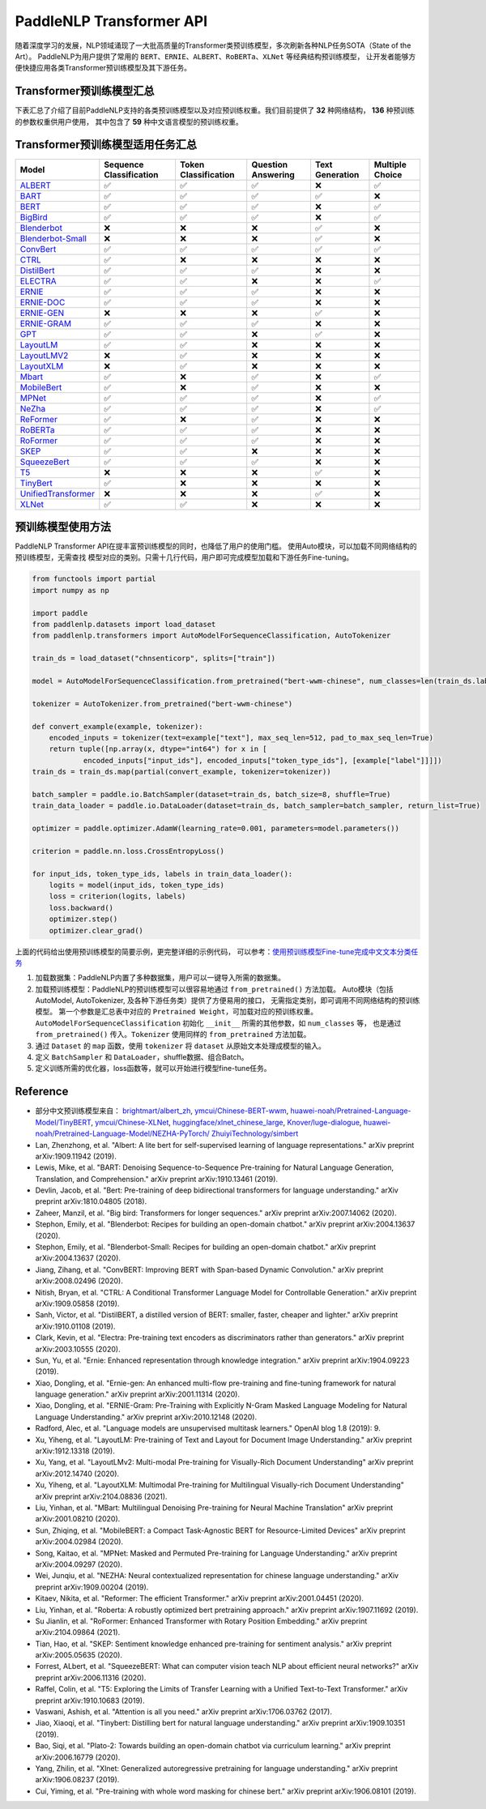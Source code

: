 PaddleNLP Transformer API
====================================

随着深度学习的发展，NLP领域涌现了一大批高质量的Transformer类预训练模型，多次刷新各种NLP任务SOTA（State of the Art）。
PaddleNLP为用户提供了常用的 ``BERT``、``ERNIE``、``ALBERT``、``RoBERTa``、``XLNet`` 等经典结构预训练模型，
让开发者能够方便快捷应用各类Transformer预训练模型及其下游任务。

------------------------------------
Transformer预训练模型汇总
------------------------------------



下表汇总了介绍了目前PaddleNLP支持的各类预训练模型以及对应预训练权重。我们目前提供了 **32** 种网络结构， **136** 种预训练的参数权重供用户使用，
其中包含了 **59** 种中文语言模型的预训练权重。

+--------------------+----------------------------------------------------------------------------------+--------------+-----------------------------------------+
| Model              | Pretrained Weight                                                                | Language     | Details of the model                    |
+====================+==================================================================================+==============+=========================================+
|ALBERT_             |``albert-base-v1``                                                                | English      | 12 repeating layers, 128 embedding,     |
|                    |                                                                                  |              | 768-hidden, 12-heads, 11M parameters.   |
|                    |                                                                                  |              | ALBERT base model                       |
|                    +----------------------------------------------------------------------------------+--------------+-----------------------------------------+
|                    |``albert-large-v1``                                                               | English      | 24 repeating layers, 128 embedding,     |
|                    |                                                                                  |              | 1024-hidden, 16-heads, 17M parameters.  |
|                    |                                                                                  |              | ALBERT large model                      |
|                    +----------------------------------------------------------------------------------+--------------+-----------------------------------------+
|                    |``albert-xlarge-v1``                                                              | English      | 24 repeating layers, 128 embedding,     |
|                    |                                                                                  |              | 2048-hidden, 16-heads, 58M parameters.  |
|                    |                                                                                  |              | ALBERT xlarge model                     |
|                    +----------------------------------------------------------------------------------+--------------+-----------------------------------------+
|                    |``albert-xxlarge-v1``                                                             | English      | 12 repeating layers, 128 embedding,     |
|                    |                                                                                  |              | 4096-hidden, 64-heads, 223M parameters. |
|                    |                                                                                  |              | ALBERT xxlarge model                    |
|                    +----------------------------------------------------------------------------------+--------------+-----------------------------------------+
|                    |``albert-base-v2``                                                                | English      | 12 repeating layers, 128 embedding,     |
|                    |                                                                                  |              | 768-hidden, 12-heads, 11M parameters.   |
|                    |                                                                                  |              | ALBERT base model (version2)            |
|                    +----------------------------------------------------------------------------------+--------------+-----------------------------------------+
|                    |``albert-large-v2``                                                               | English      | 24 repeating layers, 128 embedding,     |
|                    |                                                                                  |              | 1024-hidden, 16-heads, 17M parameters.  |
|                    |                                                                                  |              | ALBERT large model (version2)           |
|                    +----------------------------------------------------------------------------------+--------------+-----------------------------------------+
|                    |``albert-xlarge-v2``                                                              | English      | 24 repeating layers, 128 embedding,     |
|                    |                                                                                  |              | 2048-hidden, 16-heads, 58M parameters.  |
|                    |                                                                                  |              | ALBERT xlarge model (version2)          |
|                    +----------------------------------------------------------------------------------+--------------+-----------------------------------------+
|                    |``albert-xxlarge-v2``                                                             | English      | 12 repeating layers, 128 embedding,     |
|                    |                                                                                  |              | 4096-hidden, 64-heads, 223M parameters. |
|                    |                                                                                  |              | ALBERT xxlarge model (version2)         |
|                    +----------------------------------------------------------------------------------+--------------+-----------------------------------------+
|                    |``albert-chinese-tiny``                                                           | Chinese      | 4 repeating layers, 128 embedding,      |
|                    |                                                                                  |              | 312-hidden, 12-heads, 4M parameters.    |
|                    |                                                                                  |              | ALBERT tiny model (Chinese)             |
|                    +----------------------------------------------------------------------------------+--------------+-----------------------------------------+
|                    |``albert-chinese-small``                                                          | Chinese      | 6 repeating layers, 128 embedding,      |
|                    |                                                                                  |              | 384-hidden, 12-heads, _M parameters.    |
|                    |                                                                                  |              | ALBERT small model (Chinese)            |
|                    +----------------------------------------------------------------------------------+--------------+-----------------------------------------+
|                    |``albert-chinese-base``                                                           | Chinese      | 12 repeating layers, 128 embedding,     |
|                    |                                                                                  |              | 768-hidden, 12-heads, 12M parameters.   |
|                    |                                                                                  |              | ALBERT base model (Chinese)             |
|                    +----------------------------------------------------------------------------------+--------------+-----------------------------------------+
|                    |``albert-chinese-large``                                                          | Chinese      | 24 repeating layers, 128 embedding,     |
|                    |                                                                                  |              | 1024-hidden, 16-heads, 18M parameters.  |
|                    |                                                                                  |              | ALBERT large model (Chinese)            |
|                    +----------------------------------------------------------------------------------+--------------+-----------------------------------------+
|                    |``albert-chinese-xlarge``                                                         | Chinese      | 24 repeating layers, 128 embedding,     |
|                    |                                                                                  |              | 2048-hidden, 16-heads, 60M parameters.  |
|                    |                                                                                  |              | ALBERT xlarge model (Chinese)           |
|                    +----------------------------------------------------------------------------------+--------------+-----------------------------------------+
|                    |``albert-chinese-xxlarge``                                                        | Chinese      | 12 repeating layers, 128 embedding,     |
|                    |                                                                                  |              | 4096-hidden, 16-heads, 235M parameters. |
|                    |                                                                                  |              | ALBERT xxlarge model (Chinese)          |
+--------------------+----------------------------------------------------------------------------------+--------------+-----------------------------------------+
|BART_               |``bart-base``                                                                     | English      | 12-layer, 768-hidden,                   |
|                    |                                                                                  |              | 12-heads, 217M parameters.              |
|                    |                                                                                  |              | BART base model (English)               |
|                    +----------------------------------------------------------------------------------+--------------+-----------------------------------------+
|                    |``bart-large``                                                                    | English      | 24-layer, 768-hidden,                   |
|                    |                                                                                  |              | 16-heads, 509M parameters.              |
|                    |                                                                                  |              | BART large model (English).             |
+--------------------+----------------------------------------------------------------------------------+--------------+-----------------------------------------+
|BERT_               |``bert-base-uncased``                                                             | English      | 12-layer, 768-hidden,                   |
|                    |                                                                                  |              | 12-heads, 110M parameters.              |
|                    |                                                                                  |              | Trained on lower-cased English text.    |
|                    +----------------------------------------------------------------------------------+--------------+-----------------------------------------+
|                    |``bert-large-uncased``                                                            | English      | 24-layer, 1024-hidden,                  |
|                    |                                                                                  |              | 16-heads, 336M parameters.              |
|                    |                                                                                  |              | Trained on lower-cased English text.    |
|                    +----------------------------------------------------------------------------------+--------------+-----------------------------------------+
|                    |``bert-base-cased``                                                               | English      | 12-layer, 768-hidden,                   |
|                    |                                                                                  |              | 12-heads, 109M parameters.              |
|                    |                                                                                  |              | Trained on cased English text.          |
|                    +----------------------------------------------------------------------------------+--------------+-----------------------------------------+
|                    |``bert-large-cased``                                                              | English      | 24-layer, 1024-hidden,                  |
|                    |                                                                                  |              | 16-heads, 335M parameters.              |
|                    |                                                                                  |              | Trained on cased English text.          |
|                    +----------------------------------------------------------------------------------+--------------+-----------------------------------------+
|                    |``bert-base-multilingual-uncased``                                                | Multilingual | 12-layer, 768-hidden,                   |
|                    |                                                                                  |              | 12-heads, 168M parameters.              |
|                    |                                                                                  |              | Trained on lower-cased text             |
|                    |                                                                                  |              | in the top 102 languages                |
|                    |                                                                                  |              | with the largest Wikipedias.            |
|                    +----------------------------------------------------------------------------------+--------------+-----------------------------------------+
|                    |``bert-base-multilingual-cased``                                                  | Multilingual | 12-layer, 768-hidden,                   |
|                    |                                                                                  |              | 12-heads, 179M parameters.              |
|                    |                                                                                  |              | Trained on cased text                   |
|                    |                                                                                  |              | in the top 104 languages                |
|                    |                                                                                  |              | with the largest Wikipedias.            |
|                    +----------------------------------------------------------------------------------+--------------+-----------------------------------------+
|                    |``bert-base-chinese``                                                             | Chinese      | 12-layer, 768-hidden,                   |
|                    |                                                                                  |              | 12-heads, 108M parameters.              |
|                    |                                                                                  |              | Trained on cased Chinese Simplified     |
|                    |                                                                                  |              | and Traditional text.                   |
|                    +----------------------------------------------------------------------------------+--------------+-----------------------------------------+
|                    |``bert-wwm-chinese``                                                              | Chinese      | 12-layer, 768-hidden,                   |
|                    |                                                                                  |              | 12-heads, 108M parameters.              |
|                    |                                                                                  |              | Trained on cased Chinese Simplified     |
|                    |                                                                                  |              | and Traditional text using              |
|                    |                                                                                  |              | Whole-Word-Masking.                     |
|                    +----------------------------------------------------------------------------------+--------------+-----------------------------------------+
|                    |``bert-wwm-ext-chinese``                                                          | Chinese      | 12-layer, 768-hidden,                   |
|                    |                                                                                  |              | 12-heads, 108M parameters.              |
|                    |                                                                                  |              | Trained on cased Chinese Simplified     |
|                    |                                                                                  |              | and Traditional text using              |
|                    |                                                                                  |              | Whole-Word-Masking with extented data.  |
|                    +----------------------------------------------------------------------------------+--------------+-----------------------------------------+
|                    |``junnyu/ckiplab-bert-base-chinese-ner``                                          | Chinese      | 12-layer, 768-hidden,                   |
|                    |                                                                                  |              | 12-heads, 102M parameters.              |
|                    |                                                                                  |              | Finetuned on NER task.                  |
|                    +----------------------------------------------------------------------------------+--------------+-----------------------------------------+
|                    |``junnyu/ckiplab-bert-base-chinese-pos``                                          | Chinese      | 12-layer, 768-hidden,                   |
|                    |                                                                                  |              | 12-heads, 102M parameters.              |
|                    |                                                                                  |              | Finetuned on POS task.                  |
|                    +----------------------------------------------------------------------------------+--------------+-----------------------------------------+
|                    |``junnyu/ckiplab-bert-base-chinese-ws``                                           | Chinese      | 12-layer, 768-hidden,                   |
|                    |                                                                                  |              | 12-heads, 102M parameters.              |
|                    |                                                                                  |              | Finetuned on WS task.                   |
|                    +----------------------------------------------------------------------------------+--------------+-----------------------------------------+
|                    |``junnyu/nlptown-bert-base-multilingual-uncased-sentiment``                       | Multilingual | 12-layer, 768-hidden,                   |
|                    |                                                                                  |              | 12-heads, 167M parameters.              |
|                    |                                                                                  |              | Finetuned for sentiment analysis on     |
|                    |                                                                                  |              | product reviews in six languages:       |
|                    |                                                                                  |              | English, Dutch, German, French,         |
|                    |                                                                                  |              | Spanish and Italian.                    |
|                    +----------------------------------------------------------------------------------+--------------+-----------------------------------------+
|                    |``junnyu/tbs17-MathBERT``                                                         | English      | 12-layer, 768-hidden,                   |
|                    |                                                                                  |              | 12-heads, 110M parameters.              |
|                    |                                                                                  |              | Trained on pre-k to graduate math       |
|                    |                                                                                  |              | language (English) using a masked       |
|                    |                                                                                  |              | language modeling (MLM) objective.      |
|                    +----------------------------------------------------------------------------------+--------------+-----------------------------------------+
|                    |``macbert-base-chinese``                                                          | Chinese      | 12-layer, 768-hidden,                   |
|                    |                                                                                  |              | 12-heads, 102M parameters.              |
|                    |                                                                                  |              | Trained with novel MLM as correction    |
|                    |                                                                                  |              | pre-training task.                      |
|                    +----------------------------------------------------------------------------------+--------------+-----------------------------------------+
|                    |``macbert-large-chinese``                                                         | Chinese      | 24-layer, 1024-hidden,                  |
|                    |                                                                                  |              | 16-heads, 326M parameters.              |
|                    |                                                                                  |              | Trained with novel MLM as correction    |
|                    |                                                                                  |              | pre-training task.                      |
|                    +----------------------------------------------------------------------------------+--------------+-----------------------------------------+
|                    |``simbert-base-chinese``                                                          | Chinese      | 12-layer, 768-hidden,                   |
|                    |                                                                                  |              | 12-heads, 108M parameters.              |
|                    |                                                                                  |              | Trained on 22 million pairs of similar  |
|                    |                                                                                  |              | sentences crawed from Baidu Know.       |
|                    +----------------------------------------------------------------------------------+--------------+-----------------------------------------+
|                    |``Langboat/mengzi-bert-base``                                                     | Chinese      | 12-layer, 768-hidden,                   |
|                    |                                                                                  |              | 12-heads, 102M parameters.              |
|                    |                                                                                  |              | Trained on 300G Chinese Corpus Datasets.|
|                    +----------------------------------------------------------------------------------+--------------+-----------------------------------------+
|                    |``Langboat/mengzi-bert-base-fin``                                                 | Chinese      | 12-layer, 768-hidden,                   |
|                    |                                                                                  |              | 12-heads, 102M parameters.              |
|                    |                                                                                  |              | Trained on 20G Finacial Corpus,         |
|                    |                                                                                  |              | based on ``Langboat/mengzi-bert-base``. |
+--------------------+----------------------------------------------------------------------------------+--------------+-----------------------------------------+
|BERT-Japanese_      |``iverxin/bert-base-japanese``                                                    | Japanese     | 12-layer, 768-hidden,                   |
|                    |                                                                                  |              | 12-heads, 110M parameters.              |
|                    |                                                                                  |              | Trained on Japanese text.               |
|                    +----------------------------------------------------------------------------------+--------------+-----------------------------------------+
|                    |``iverxin/bert-base-japanese-whole-word-masking``                                 | Japanese     | 12-layer, 768-hidden,                   |
|                    |                                                                                  |              | 12-heads, 109M parameters.              |
|                    |                                                                                  |              | Trained on Japanese text using          |
|                    |                                                                                  |              | Whole-Word-Masking.                     |
|                    +----------------------------------------------------------------------------------+--------------+-----------------------------------------+
|                    |``iverxin/bert-base-japanese-char``                                               | Japanese     | 12-layer, 768-hidden,                   |
|                    |                                                                                  |              | 12-heads, 89M parameters.               |
|                    |                                                                                  |              | Trained on Japanese char text.          |
|                    +----------------------------------------------------------------------------------+--------------+-----------------------------------------+
|                    |``iverxin/bert-base-japanese-char-whole-word-masking``                            | Japanese     | 12-layer, 768-hidden,                   |
|                    |                                                                                  |              | 12-heads, 89M parameters.               |
|                    |                                                                                  |              | Trained on Japanese char text using     |
|                    |                                                                                  |              | Whole-Word-Masking.                     |
+--------------------+----------------------------------------------------------------------------------+--------------+-----------------------------------------+
|BigBird_            |``bigbird-base-uncased``                                                          | English      | 12-layer, 768-hidden,                   |
|                    |                                                                                  |              | 12-heads, 127M parameters.              |
|                    |                                                                                  |              | Trained on lower-cased English text.    |
+--------------------+----------------------------------------------------------------------------------+--------------+-----------------------------------------+
|Blenderbot_         |``blenderbot-3B``                                                                 | English      | 26-layer,                               |
|                    |                                                                                  |              | 32-heads, 3B parameters.                |
|                    |                                                                                  |              | The Blenderbot base model.              |
|                    +----------------------------------------------------------------------------------+--------------+-----------------------------------------+
|                    |``blenderbot-400M-distill``                                                       | English      | 14-layer, 384-hidden,                   |
|                    |                                                                                  |              | 32-heads, 400M parameters.              |
|                    |                                                                                  |              | The Blenderbot distil model.            |
|                    +----------------------------------------------------------------------------------+--------------+-----------------------------------------+
|                    |``blenderbot-1B-distill``                                                         | English      | 14-layer,                               |
|                    |                                                                                  |              | 32-heads, 1478M parameters.             |
|                    |                                                                                  |              | The Blenderbot Distil 1B model.         |
+--------------------+----------------------------------------------------------------------------------+--------------+-----------------------------------------+
|Blenderbot-Small_   |``blenderbot_small-90M``                                                          | English      | 16-layer,                               |
|                    |                                                                                  |              | 16-heads, 90M parameters.               |
|                    |                                                                                  |              | The Blenderbot small model.             |
+--------------------+----------------------------------------------------------------------------------+--------------+-----------------------------------------+
|ConvBert_           |``convbert-base``                                                                 | English      | 12-layer, 768-hidden,                   |
|                    |                                                                                  |              | 12-heads, 106M parameters.              |
|                    |                                                                                  |              | The ConvBERT base model.                |
|                    +----------------------------------------------------------------------------------+--------------+-----------------------------------------+
|                    |``convbert-medium-small``                                                         | English      | 12-layer, 384-hidden,                   |
|                    |                                                                                  |              | 8-heads, 17M parameters.                |
|                    |                                                                                  |              | The ConvBERT medium small model.        |
|                    +----------------------------------------------------------------------------------+--------------+-----------------------------------------+
|                    |``convbert-small``                                                                | English      | 12-layer, 128-hidden,                   |
|                    |                                                                                  |              | 4-heads, 13M parameters.                |
|                    |                                                                                  |              | The ConvBERT small model.               |
+--------------------+----------------------------------------------------------------------------------+--------------+-----------------------------------------+
|CTRL_               |``ctrl``                                                                          | English      | 48-layer, 1280-hidden,                  |
|                    |                                                                                  |              | 16-heads, 1701M parameters.             |
|                    |                                                                                  |              | The CTRL base model.                    |
|                    +----------------------------------------------------------------------------------+--------------+-----------------------------------------+
|                    |``sshleifer-tiny-ctrl``                                                           | English      | 2-layer, 16-hidden,                     |
|                    |                                                                                  |              | 2-heads, 5M parameters.                 |
|                    |                                                                                  |              | The Tiny CTRL model.                    |
+--------------------+----------------------------------------------------------------------------------+--------------+-----------------------------------------+
|DistilBert_         |``distilbert-base-uncased``                                                       | English      | 6-layer, 768-hidden,                    |
|                    |                                                                                  |              | 12-heads, 66M parameters.               |
|                    |                                                                                  |              | The DistilBERT model distilled from     |
|                    |                                                                                  |              | the BERT model ``bert-base-uncased``    |
|                    +----------------------------------------------------------------------------------+--------------+-----------------------------------------+
|                    |``distilbert-base-cased``                                                         | English      | 6-layer, 768-hidden,                    |
|                    |                                                                                  |              | 12-heads, 66M parameters.               |
|                    |                                                                                  |              | The DistilBERT model distilled from     |
|                    |                                                                                  |              | the BERT model ``bert-base-cased``      |
|                    +----------------------------------------------------------------------------------+--------------+-----------------------------------------+
|                    |``distilbert-base-multilingual-cased``                                            | English      | 6-layer, 768-hidden,                    |
|                    |                                                                                  |              | 12-heads, 200M parameters.              |
|                    |                                                                                  |              | The DistilBERT model distilled from     |
|                    |                                                                                  |              | the BERT model                          |
|                    |                                                                                  |              | ``bert-base-multilingual-cased``        |
|                    +----------------------------------------------------------------------------------+--------------+-----------------------------------------+
|                    |``sshleifer-tiny-distilbert-base-uncase-finetuned-sst-2-english``                 | English      | 2-layer, 2-hidden,                      |
|                    |                                                                                  |              | 2-heads, 50K parameters.                |
|                    |                                                                                  |              | The DistilBERT model                    |
+--------------------+----------------------------------------------------------------------------------+--------------+-----------------------------------------+
|ELECTRA_            |``electra-small``                                                                 | English      | 12-layer, 768-hidden,                   |
|                    |                                                                                  |              | 4-heads, 14M parameters.                |
|                    |                                                                                  |              | Trained on lower-cased English text.    |
|                    +----------------------------------------------------------------------------------+--------------+-----------------------------------------+
|                    |``electra-base``                                                                  | English      | 12-layer, 768-hidden,                   |
|                    |                                                                                  |              | 12-heads, 109M parameters.              |
|                    |                                                                                  |              | Trained on lower-cased English text.    |
|                    +----------------------------------------------------------------------------------+--------------+-----------------------------------------+
|                    |``electra-large``                                                                 | English      | 24-layer, 1024-hidden,                  |
|                    |                                                                                  |              | 16-heads, 334M parameters.              |
|                    |                                                                                  |              | Trained on lower-cased English text.    |
|                    +----------------------------------------------------------------------------------+--------------+-----------------------------------------+
|                    |``chinese-electra-small``                                                         | Chinese      | 12-layer, 768-hidden,                   |
|                    |                                                                                  |              | 4-heads, 12M parameters.                |
|                    |                                                                                  |              | Trained on Chinese text.                |
|                    +----------------------------------------------------------------------------------+--------------+-----------------------------------------+
|                    |``chinese-electra-base``                                                          | Chinese      | 12-layer, 768-hidden,                   |
|                    |                                                                                  |              | 12-heads, 102M parameters.              |
|                    |                                                                                  |              | Trained on Chinese text.                |
|                    +----------------------------------------------------------------------------------+--------------+-----------------------------------------+
|                    |``junnyu/hfl-chinese-electra-180g-base-discriminator``                            | Chinese      | Discriminator, 12-layer, 768-hidden,    |
|                    |                                                                                  |              | 12-heads, 102M parameters.              |
|                    |                                                                                  |              | Trained on 180g Chinese text.           |
|                    +----------------------------------------------------------------------------------+--------------+-----------------------------------------+
|                    |``junnyu/hfl-chinese-electra-180g-small-ex-discriminator``                        | Chinese      | Discriminator, 24-layer, 256-hidden,    |
|                    |                                                                                  |              | 4-heads, 24M parameters.                |
|                    |                                                                                  |              | Trained on 180g Chinese text.           |
|                    +----------------------------------------------------------------------------------+--------------+-----------------------------------------+
|                    |``junnyu/hfl-chinese-legal-electra-small-generator``                              | Chinese      | Generator, 12-layer, 64-hidden,         |
|                    |                                                                                  |              | 1-heads, 3M parameters.                 |
|                    |                                                                                  |              | Trained on Chinese legal corpus.        |
+--------------------+----------------------------------------------------------------------------------+--------------+-----------------------------------------+
|ERNIE_              |``ernie-1.0``                                                                     | Chinese      | 12-layer, 768-hidden,                   |
|                    |                                                                                  |              | 12-heads, 108M parameters.              |
|                    |                                                                                  |              | Trained on Chinese text.                |
|                    +----------------------------------------------------------------------------------+--------------+-----------------------------------------+
|                    |``ernie-tiny``                                                                    | Chinese      | 3-layer, 1024-hidden,                   |
|                    |                                                                                  |              | 16-heads, _M parameters.                |
|                    |                                                                                  |              | Trained on Chinese text.                |
|                    +----------------------------------------------------------------------------------+--------------+-----------------------------------------+
|                    |``ernie-2.0-en``                                                                  | English      | 12-layer, 768-hidden,                   |
|                    |                                                                                  |              | 12-heads, 103M parameters.              |
|                    |                                                                                  |              | Trained on lower-cased English text.    |
|                    +----------------------------------------------------------------------------------+--------------+-----------------------------------------+
|                    |``ernie-2.0-en-finetuned-squad``                                                  | English      | 12-layer, 768-hidden,                   |
|                    |                                                                                  |              | 12-heads, 110M parameters.              |
|                    |                                                                                  |              | Trained on finetuned squad text.        |
|                    +----------------------------------------------------------------------------------+--------------+-----------------------------------------+
|                    |``ernie-2.0-large-en``                                                            | English      | 24-layer, 1024-hidden,                  |
|                    |                                                                                  |              | 16-heads, 336M parameters.              |
|                    |                                                                                  |              | Trained on lower-cased English text.    |
+--------------------+----------------------------------------------------------------------------------+--------------+-----------------------------------------+
|ERNIE-DOC_          |``ernie-doc-base-zh``                                                             | Chinese      | 12-layer, 768-hidden,                   |
|                    |                                                                                  |              | 12-heads, 108M parameters.              |
|                    |                                                                                  |              | Trained on Chinese text.                |
|                    +----------------------------------------------------------------------------------+--------------+-----------------------------------------+
|                    |``ernie-doc-base-en``                                                             | English      | 12-layer, 768-hidden,                   |
|                    |                                                                                  |              | 12-heads, 103M parameters.              |
|                    |                                                                                  |              | Trained on lower-cased English text.    |
+--------------------+----------------------------------------------------------------------------------+--------------+-----------------------------------------+
|ERNIE-GEN_          |``ernie-gen-base-en``                                                             | English      | 12-layer, 768-hidden,                   |
|                    |                                                                                  |              | 12-heads, 108M parameters.              |
|                    |                                                                                  |              | Trained on lower-cased English text.    |
|                    +----------------------------------------------------------------------------------+--------------+-----------------------------------------+
|                    |``ernie-gen-large-en``                                                            | English      | 24-layer, 1024-hidden,                  |
|                    |                                                                                  |              | 16-heads, 336M parameters.              |
|                    |                                                                                  |              | Trained on lower-cased English text.    |
|                    +----------------------------------------------------------------------------------+--------------+-----------------------------------------+
|                    |``ernie-gen-large-en-430g``                                                       | English      | 24-layer, 1024-hidden,                  |
|                    |                                                                                  |              | 16-heads, 336M parameters.              |
|                    |                                                                                  |              | Trained on lower-cased English text.    |
|                    |                                                                                  |              | with extended data (430 GB).            |
+--------------------+----------------------------------------------------------------------------------+--------------+-----------------------------------------+
|ERNIE-GRAM_         |``ernie-gram-zh``                                                                 | Chinese      | 12-layer, 768-hidden,                   |
|                    |                                                                                  |              | 12-heads, 108M parameters.              |
|                    |                                                                                  |              | Trained on Chinese text.                |
+--------------------+----------------------------------------------------------------------------------+--------------+-----------------------------------------+
|GPT_                |``gpt-cpm-large-cn``                                                              | Chinese      | 32-layer, 2560-hidden,                  |
|                    |                                                                                  |              | 32-heads, 2.6B parameters.              |
|                    |                                                                                  |              | Trained on Chinese text.                |
|                    +----------------------------------------------------------------------------------+--------------+-----------------------------------------+
|                    |``gpt-cpm-small-cn-distill``                                                      | Chinese      | 12-layer, 768-hidden,                   |
|                    |                                                                                  |              | 12-heads, 109M parameters.              |
|                    |                                                                                  |              | The model distilled from                |
|                    |                                                                                  |              | the GPT model ``gpt-cpm-large-cn``      |
|                    +----------------------------------------------------------------------------------+--------------+-----------------------------------------+
|                    |``gpt2-en``                                                                       | English      | 12-layer, 768-hidden,                   |
|                    |                                                                                  |              | 12-heads, 117M parameters.              |
|                    |                                                                                  |              | Trained on English text.                |
|                    +----------------------------------------------------------------------------------+--------------+-----------------------------------------+
|                    |``gpt2-medium-en``                                                                | English      | 24-layer, 1024-hidden,                  |
|                    |                                                                                  |              | 16-heads, 345M parameters.              |
|                    |                                                                                  |              | Trained on English text.                |
|                    +----------------------------------------------------------------------------------+--------------+-----------------------------------------+
|                    |``gpt2-large-en``                                                                 | English      | 36-layer, 1280-hidden,                  |
|                    |                                                                                  |              | 20-heads, 774M parameters.              |
|                    |                                                                                  |              | Trained on English text.                |
|                    +----------------------------------------------------------------------------------+--------------+-----------------------------------------+
|                    |``gpt2-xl-en``                                                                    | English      | 48-layer, 1600-hidden,                  |
|                    |                                                                                  |              | 25-heads, 1558M parameters.             |
|                    |                                                                                  |              | Trained on English text.                |
|                    +----------------------------------------------------------------------------------+--------------+-----------------------------------------+
|                    |``junnyu/distilgpt2``                                                             | English      | 6-layer, 768-hidden,                    |
|                    |                                                                                  |              | 12-heads, 81M parameters.               |
|                    |                                                                                  |              | Trained on English text.                |
|                    +----------------------------------------------------------------------------------+--------------+-----------------------------------------+
|                    |``junnyu/microsoft-DialoGPT-small``                                               | English      | 12-layer, 768-hidden,                   |
|                    |                                                                                  |              | 12-heads, 124M parameters.              |
|                    |                                                                                  |              | Trained on English text.                |
|                    +----------------------------------------------------------------------------------+--------------+-----------------------------------------+
|                    |``junnyu/microsoft-DialoGPT-medium``                                              | English      | 24-layer, 1024-hidden,                  |
|                    |                                                                                  |              | 16-heads, 354M parameters.              |
|                    |                                                                                  |              | Trained on English text.                |
|                    +----------------------------------------------------------------------------------+--------------+-----------------------------------------+
|                    |``junnyu/microsoft-DialoGPT-large``                                               | English      | 36-layer, 1280-hidden,                  |
|                    |                                                                                  |              | 20-heads, 774M parameters.              |
|                    |                                                                                  |              | Trained on English text.                |
|                    +----------------------------------------------------------------------------------+--------------+-----------------------------------------+
|                    |``junnyu/uer-gpt2-chinese-poem``                                                  | Chinese      | 12-layer, 768-hidden,                   |
|                    |                                                                                  |              | 12-heads, 103M parameters.              |
|                    |                                                                                  |              | Trained on Chinese poetry corpus.       |
+--------------------+----------------------------------------------------------------------------------+--------------+-----------------------------------------+
|LayoutLM_           |``layoutlm-base-uncased``                                                         | English      | 12-layer, 768-hidden,                   |
|                    |                                                                                  |              | 12-heads, 339M parameters.              |
|                    |                                                                                  |              | LayoutLm base uncased model.            |
|                    +----------------------------------------------------------------------------------+--------------+-----------------------------------------+
|                    |``layoutlm-large-uncased``                                                        | English      | 24-layer, 1024-hidden,                  |
|                    |                                                                                  |              | 16-heads, 51M parameters.               |
|                    |                                                                                  |              | LayoutLm large Uncased model.           |
+--------------------+----------------------------------------------------------------------------------+--------------+-----------------------------------------+
|LayoutLMV2_         |``layoutlmv2-base-uncased``                                                       | English      | 12-layer, 768-hidden,                   |
|                    |                                                                                  |              | 12-heads, 200M parameters.              |
|                    |                                                                                  |              | LayoutLmv2 base uncased model.          |
|                    +----------------------------------------------------------------------------------+--------------+-----------------------------------------+
|                    |``layoutlmv2-large-uncased``                                                      | English      | 24-layer, 1024-hidden,                  |
|                    |                                                                                  |              | 16-heads, _M parameters.                |
|                    |                                                                                  |              | LayoutLmv2 large uncased model.         |
+--------------------+----------------------------------------------------------------------------------+--------------+-----------------------------------------+
|LayoutXLM_          |``layoutxlm-base-uncased``                                                        | English      | 12-layer, 768-hidden,                   |
|                    |                                                                                  |              | 12-heads, 369M parameters.              |
|                    |                                                                                  |              | Layoutxlm base uncased model.           |
+--------------------+----------------------------------------------------------------------------------+--------------+-----------------------------------------+
|MBart_              |``mbart-large-cc25``                                                              | English      | 12-layer, 1024-hidden,                  |
|                    |                                                                                  |              | 12-heads, 1123M parameters.             |
|                    |                                                                                  |              | The ``mbart-large-cc25`` model.         |
|                    +----------------------------------------------------------------------------------+--------------+-----------------------------------------+
|                    |``mbart-large-en-ro``                                                             | English      | 12-layer, 768-hidden,                   |
|                    |                                                                                  |              | 16-heads, 1123M parameters.             |
|                    |                                                                                  |              | The ``mbart-large rn-ro`` model .       |
|                    +----------------------------------------------------------------------------------+--------------+-----------------------------------------+
|                    |``mbart-large-50-one-to-many-mmt``                                                | English      | 12-layer, 1024-hidden,                  |
|                    |                                                                                  |              | 16-heads, 1123M parameters.             |
|                    |                                                                                  |              | ``mbart-large-50-one-to-many-mmt``      |
|                    |                                                                                  |              | model.                                  |
|                    +----------------------------------------------------------------------------------+--------------+-----------------------------------------+
|                    |``mbart-large-50-many-to-one-mmt``                                                | English      | 12-layer, 1024-hidden,                  |
|                    |                                                                                  |              | 16-heads, 1123M parameters.             |
|                    |                                                                                  |              | ``mbart-large-50-many-to-one-mmt``      |
|                    |                                                                                  |              | model.                                  |
|                    +----------------------------------------------------------------------------------+--------------+-----------------------------------------+
|                    |``mbart-large-50-many-to-many-mmt``                                               | English      | 12-layer, 1024-hidden,                  |
|                    |                                                                                  |              | 16-heads, 1123M parameters.             |
|                    |                                                                                  |              | ``mbart-large-50-many-to-many-mmt``     |
|                    |                                                                                  |              | model.                                  |
+--------------------+----------------------------------------------------------------------------------+--------------+-----------------------------------------+
|Mobilebert_         |``mobilebert-uncased``                                                            | English      | 24-layer, 512-hidden,                   |
|                    |                                                                                  |              | 4-heads, 24M parameters.                |
|                    |                                                                                  |              | Mobilebert uncased Model.               |
+--------------------+----------------------------------------------------------------------------------+--------------+-----------------------------------------+
|MPNet_              |``mpnet-base``                                                                    | English      | 12-layer, 768-hidden,                   |
|                    |                                                                                  |              | 12-heads, 109M parameters.              |
|                    |                                                                                  |              | MPNet Base Model.                       |
+--------------------+----------------------------------------------------------------------------------+--------------+-----------------------------------------+
|NeZha_              |``nezha-base-chinese``                                                            | Chinese      | 12-layer, 768-hidden,                   |
|                    |                                                                                  |              | 12-heads, 108M parameters.              |
|                    |                                                                                  |              | Trained on Chinese text.                |
|                    +----------------------------------------------------------------------------------+--------------+-----------------------------------------+
|                    |``nezha-large-chinese``                                                           | Chinese      | 24-layer, 1024-hidden,                  |
|                    |                                                                                  |              | 16-heads, 336M parameters.              |
|                    |                                                                                  |              | Trained on Chinese text.                |
|                    +----------------------------------------------------------------------------------+--------------+-----------------------------------------+
|                    |``nezha-base-wwm-chinese``                                                        | Chinese      | 12-layer, 768-hidden,                   |
|                    |                                                                                  |              | 16-heads, 108M parameters.              |
|                    |                                                                                  |              | Trained on Chinese text.                |
|                    +----------------------------------------------------------------------------------+--------------+-----------------------------------------+
|                    |``nezha-large-wwm-chinese``                                                       | Chinese      | 24-layer, 1024-hidden,                  |
|                    |                                                                                  |              | 16-heads, 336M parameters.              |
|                    |                                                                                  |              | Trained on Chinese text.                |
+--------------------+----------------------------------------------------------------------------------+--------------+-----------------------------------------+
|Reformer_           |``reformer-enwik8``                                                               | English      | 12-layer, 1024-hidden,                  |
|                    |                                                                                  |              | 8-heads, 148M parameters.               |
|                    +----------------------------------------------------------------------------------+--------------+-----------------------------------------+
|                    |``reformer-crime-and-punishment``                                                 | English      | 6-layer, 256-hidden,                    |
|                    |                                                                                  |              | 2-heads, 3M parameters.                 |
+--------------------+----------------------------------------------------------------------------------+--------------+-----------------------------------------+
|RoBERTa_            |``roberta-wwm-ext``                                                               | Chinese      | 12-layer, 768-hidden,                   |
|                    |                                                                                  |              | 12-heads, 102M parameters.              |
|                    |                                                                                  |              | Trained on English Text using           |
|                    |                                                                                  |              | Whole-Word-Masking with extended data.  |
|                    +----------------------------------------------------------------------------------+--------------+-----------------------------------------+
|                    |``roberta-wwm-ext-large``                                                         | Chinese      | 24-layer, 1024-hidden,                  |
|                    |                                                                                  |              | 16-heads, 325M parameters.              |
|                    |                                                                                  |              | Trained on English Text using           |
|                    |                                                                                  |              | Whole-Word-Masking with extended data.  |
|                    +----------------------------------------------------------------------------------+--------------+-----------------------------------------+
|                    |``rbt3``                                                                          | Chinese      | 3-layer, 768-hidden,                    |
|                    |                                                                                  |              | 12-heads, 38M parameters.               |
|                    +----------------------------------------------------------------------------------+--------------+-----------------------------------------+
|                    |``rbtl3``                                                                         | Chinese      | 3-layer, 1024-hidden,                   |
|                    |                                                                                  |              | 16-heads, 61M parameters.               |
|                    +----------------------------------------------------------------------------------+--------------+-----------------------------------------+
|                    |``nosaydomore/deepset-roberta-base-squad2``                                                           | English      | 12-layer, 768-hidden,                   |
|                    |                                                                                  |              | 12-heads, 124M parameters.              |
|                    |                                                                                  |              | Trained on English text.                |
|                    +----------------------------------------------------------------------------------+--------------+-----------------------------------------+
|                    |``nosaydomore/roberta-en-base``                                                               | English      | 12-layer, 768-hidden,                   |
|                    |                                                                                  |              | 12-heads, 163M parameters.              |
|                    |                                                                                  |              | Trained on English text.                |
|                    +----------------------------------------------------------------------------------+--------------+-----------------------------------------+
|                    |``nosaydomore/roberta-en-large``                                                              | English      | 24-layer, 1024-hidden,                  |
|                    |                                                                                  |              | 16-heads, 408M parameters.              |
|                    |                                                                                  |              | Trained on English text.                |
|                    +----------------------------------------------------------------------------------+--------------+-----------------------------------------+
|                    |``nosaydomore/sshleifei-tiny-distilroberta-base``                                                       | English      | 2-layer, 2-hidden,                      |
|                    |                                                                                  |              | 2-heads, 0.25M parameters.              |
|                    |                                                                                  |              | Trained on English text.                |
|                    +----------------------------------------------------------------------------------+--------------+-----------------------------------------+
|                    |``nosaydomore/uer-roberta-base-chn-extractive-qa``                                                | Chinese      | 12-layer, 768-hidden,                   |
|                    |                                                                                  |              | 12-heads, 101M parameters.              |
|                    |                                                                                  |              | Trained on Chinese text.                |
|                    +----------------------------------------------------------------------------------+--------------+-----------------------------------------+
|                    |``nosaydomore/uer-roberta-base-ft-chinanews-chn``                                                 | Chinese      | 12-layer, 768-hidden,                   |
|                    |                                                                                  |              | 12-heads, 102M parameters.              |
|                    |                                                                                  |              | Trained on Chinese text.                |
|                    +----------------------------------------------------------------------------------+--------------+-----------------------------------------+
|                    |``nosaydomore/uer-roberta-base-ft-cluener2020-chn``                                               | Chinese      | 12-layer, 768-hidden,                   |
|                    |                                                                                  |              | 12-heads, 101M parameters.              |
|                    |                                                                                  |              | Trained on Chinese text.                |
+--------------------+----------------------------------------------------------------------------------+--------------+-----------------------------------------+
|RoFormer_           |``roformer-chinese-small``                                                        | Chinese      | 6-layer, 384-hidden,                    |
|                    |                                                                                  |              | 6-heads, 30M parameters.                |
|                    |                                                                                  |              | Roformer Small Chinese model.           |
|                    +----------------------------------------------------------------------------------+--------------+-----------------------------------------+
|                    |``roformer-chinese-base``                	                                        | Chinese      | 12-layer, 768-hidden,                   |
|                    |                                                                                  |              | 12-heads, 124M parameters.              |
|                    |                                                                                  |              | Roformer Base Chinese model.            |
|                    +----------------------------------------------------------------------------------+--------------+-----------------------------------------+
|                    |``roformer-chinese-char-small``                                                   | Chinese      | 6-layer, 384-hidden,                    |
|                    |                                                                                  |              | 6-heads, 15M parameters.                |
|                    |                                                                                  |              | Roformer Chinese Char Small model.      |
|                    +----------------------------------------------------------------------------------+--------------+-----------------------------------------+
|                    |``roformer-chinese-char-base``                                                    | Chinese      | 12-layer, 768-hidden,                   |
|                    |                                                                                  |              | 12-heads, 95M parameters.               |
|                    |                                                                                  |              | Roformer Chinese Char Base model.       |
|                    +----------------------------------------------------------------------------------+--------------+-----------------------------------------+
|                    |``roformer-chinese-sim-char-ft-small``                                            | Chinese      | 6-layer, 384-hidden,                    |
|                    |                                                                                  |              | 6-heads, 15M parameters.                |
|                    |                                                                                  |              | Roformer Chinese Char Ft Small model.   |
|                    +----------------------------------------------------------------------------------+--------------+-----------------------------------------+
|                    |``roformer-chinese-sim-char-ft-base``                                             | Chinese      | 12-layer, 768-hidden,                   |
|                    |                                                                                  |              | 12-heads, 95M parameters.               |
|                    |                                                                                  |              | Roformer Chinese Char Ft Base model.    |
|                    +----------------------------------------------------------------------------------+--------------+-----------------------------------------+
|                    |``roformer-chinese-sim-char-small``                                               | Chinese      | 6-layer, 384-hidden,                    |
|                    |                                                                                  |              | 6-heads, 15M parameters.                |
|                    |                                                                                  |              | Roformer Chinese Sim Char Small model.  |
|                    +----------------------------------------------------------------------------------+--------------+-----------------------------------------+
|                    |``roformer-chinese-sim-char-base``                                                | Chinese      | 12-layer, 768-hidden,                   |
|                    |                                                                                  |              | 12-heads, 95M parameters.               |
|                    |                                                                                  |              | Roformer Chinese Sim Char Base model.   |
|                    +----------------------------------------------------------------------------------+--------------+-----------------------------------------+
|                    |``roformer-english-small-discriminator``                                          | English      | 12-layer, 256-hidden,                   |
|                    |                                                                                  |              | 4-heads, 13M parameters.                |
|                    |                                                                                  |              | Roformer English Small Discriminator.   |
|                    +----------------------------------------------------------------------------------+--------------+-----------------------------------------+
|                    |``roformer-english-small-generator``                                              | English      | 12-layer, 64-hidden,                    |
|                    |                                                                                  |              | 1-heads, 5M parameters.                 |
|                    |                                                                                  |              | Roformer English Small Generator.       |
+--------------------+----------------------------------------------------------------------------------+--------------+-----------------------------------------+
|SKEP_               |``skep_ernie_1.0_large_ch``                                                       | Chinese      | 24-layer, 1024-hidden,                  |
|                    |                                                                                  |              | 16-heads, 336M parameters.              |
|                    |                                                                                  |              | Trained using the Erine model           |
|                    |                                                                                  |              | ``ernie_1.0``                           |
|                    +----------------------------------------------------------------------------------+--------------+-----------------------------------------+
|                    |``skep_ernie_2.0_large_en``                                                       | English      | 24-layer, 1024-hidden,                  |
|                    |                                                                                  |              | 16-heads, 336M parameters.              |
|                    |                                                                                  |              | Trained using the Erine model           |
|                    |                                                                                  |              | ``ernie_2.0_large_en``                  |
|                    +----------------------------------------------------------------------------------+--------------+-----------------------------------------+
|                    |``skep_roberta_large_en``                                                         | English      | 24-layer, 1024-hidden,                  |
|                    |                                                                                  |              | 16-heads, 355M parameters.              |
|                    |                                                                                  |              | Trained using the RoBERTa model         |
|                    |                                                                                  |              | ``roberta_large_en``                    |
+--------------------+----------------------------------------------------------------------------------+--------------+-----------------------------------------+
|SqueezeBert_        |``squeezebert-uncased``                                                           | English      | 12-layer, 768-hidden,                   |
|                    |                                                                                  |              | 12-heads, 51M parameters.               |
|                    |                                                                                  |              | SqueezeBert Uncased model.              |
|                    +----------------------------------------------------------------------------------+--------------+-----------------------------------------+
|                    |``squeezebert-mnli``                                                              | English      | 12-layer, 768-hidden,                   |
|                    |                                                                                  |              | 12-heads, 51M parameters.               |
|                    |                                                                                  |              | SqueezeBert Mnli model.                 |
|                    +----------------------------------------------------------------------------------+--------------+-----------------------------------------+
|                    |``squeezebert-mnli-headless``                                                     | English      | 12-layer, 768-hidden,                   |
|                    |                                                                                  |              | 12-heads, 51M parameters.               |
|                    |                                                                                  |              | SqueezeBert Mnli Headless model.        |
+--------------------+----------------------------------------------------------------------------------+--------------+-----------------------------------------+
|T5_                 |``t5-small``                                                                      | English      | 6-layer, 512-hidden,                    |
|                    |                                                                                  |              | 8-heads, 93M parameters.                |
|                    |                                                                                  |              | T5 small model.                         |
|                    +----------------------------------------------------------------------------------+--------------+-----------------------------------------+
|                    |``t5-base``                                                                       | English      | 12-layer, 768-hidden,                   |
|                    |                                                                                  |              | 12-heads, 272M parameters.              |
|                    |                                                                                  |              | T5 base model.                          |
|                    +----------------------------------------------------------------------------------+--------------+-----------------------------------------+
|                    |``t5-large``                                                                      | English      | 24-layer, 1024-hidden,                  |
|                    |                                                                                  |              | 16-heads, 803M parameters.              |
|                    |                                                                                  |              | T5 large model.                         |
+--------------------+----------------------------------------------------------------------------------+--------------+-----------------------------------------+
|TinyBert_           |``tinybert-4l-312d``                                                              | English      | 4-layer, 312-hidden,                    |
|                    |                                                                                  |              | 12-heads, 14.5M parameters.             |
|                    |                                                                                  |              | The TinyBert model distilled from       |
|                    |                                                                                  |              | the BERT model ``bert-base-uncased``    |
|                    +----------------------------------------------------------------------------------+--------------+-----------------------------------------+
|                    |``tinybert-6l-768d``                                                              | English      | 6-layer, 768-hidden,                    |
|                    |                                                                                  |              | 12-heads, 67M parameters.               |
|                    |                                                                                  |              | The TinyBert model distilled from       |
|                    |                                                                                  |              | the BERT model ``bert-base-uncased``    |
|                    +----------------------------------------------------------------------------------+--------------+-----------------------------------------+
|                    |``tinybert-4l-312d-v2``                                                           | English      | 4-layer, 312-hidden,                    |
|                    |                                                                                  |              | 12-heads, 14.5M parameters.             |
|                    |                                                                                  |              | The TinyBert model distilled from       |
|                    |                                                                                  |              | the BERT model ``bert-base-uncased``    |
|                    +----------------------------------------------------------------------------------+--------------+-----------------------------------------+
|                    |``tinybert-6l-768d-v2``                                                           | English      | 6-layer, 768-hidden,                    |
|                    |                                                                                  |              | 12-heads, 67M parameters.               |
|                    |                                                                                  |              | The TinyBert model distilled from       |
|                    |                                                                                  |              | the BERT model ``bert-base-uncased``    |
|                    +----------------------------------------------------------------------------------+--------------+-----------------------------------------+
|                    |``tinybert-4l-312d-zh``                                                           | Chinese      | 4-layer, 312-hidden,                    |
|                    |                                                                                  |              | 12-heads, 14.5M parameters.             |
|                    |                                                                                  |              | The TinyBert model distilled from       |
|                    |                                                                                  |              | the BERT model ``bert-base-uncased``    |
|                    +----------------------------------------------------------------------------------+--------------+-----------------------------------------+
|                    |``tinybert-6l-768d-zh``                                                           | Chinese      | 6-layer, 768-hidden,                    |
|                    |                                                                                  |              | 12-heads, 67M parameters.               |
|                    |                                                                                  |              | The TinyBert model distilled from       |
|                    |                                                                                  |              | the BERT model ``bert-base-uncased``    |
+--------------------+----------------------------------------------------------------------------------+--------------+-----------------------------------------+
|UnifiedTransformer_ |``unified_transformer-12L-cn``                                                    | Chinese      | 12-layer, 768-hidden,                   |
|                    |                                                                                  |              | 12-heads, 108M parameters.              |
|                    |                                                                                  |              | Trained on Chinese text.                |
|                    +----------------------------------------------------------------------------------+--------------+-----------------------------------------+
|                    |``unified_transformer-12L-cn-luge``                                               | Chinese      | 12-layer, 768-hidden,                   |
|                    |                                                                                  |              | 12-heads, 108M parameters.              |
|                    |                                                                                  |              | Trained on Chinese text (LUGE.ai).      |
|                    +----------------------------------------------------------------------------------+--------------+-----------------------------------------+
|                    |``plato-mini``                                                                    | Chinese      | 6-layer, 768-hidden,                    |
|                    |                                                                                  |              | 12-heads, 66M parameters.               |
|                    |                                                                                  |              | Trained on Chinese text.                |
+--------------------+----------------------------------------------------------------------------------+--------------+-----------------------------------------+
|UNIMO_              |``unimo-text-1.0``                                                                | Chinese      | 12-layer, 768-hidden,                   |
|                    |                                                                                  |              | 12-heads, 99M parameters.               |
|                    |                                                                                  |              | UNIMO-text-1.0 model.                   |
|                    +----------------------------------------------------------------------------------+--------------+-----------------------------------------+
|                    |``unimo-text-1.0-lcsts-new``                                                      | Chinese      | 12-layer, 768-hidden,                   |
|                    |                                                                                  |              | 12-heads, 99M parameters.               |
|                    |                                                                                  |              | Finetuned on lcsts_new dataset.         |
|                    +----------------------------------------------------------------------------------+--------------+-----------------------------------------+
|                    |``unimo-text-1.0-large``                                                          | Chinese      | 24-layer, 768-hidden,                   |
|                    |                                                                                  |              | 16-heads, 316M parameters.              |
|                    |                                                                                  |              | UNIMO-text-1.0 large model.             |
+--------------------+----------------------------------------------------------------------------------+--------------+-----------------------------------------+
|XLNet_              |``xlnet-base-cased``                                                              | English      | 12-layer, 768-hidden,                   |
|                    |                                                                                  |              | 12-heads, 110M parameters.              |
|                    |                                                                                  |              | XLNet English model                     |
|                    +----------------------------------------------------------------------------------+--------------+-----------------------------------------+
|                    |``xlnet-large-cased``                                                             | English      | 24-layer, 1024-hidden,                  |
|                    |                                                                                  |              | 16-heads, 340M parameters.              |
|                    |                                                                                  |              | XLNet Large English model               |
|                    +----------------------------------------------------------------------------------+--------------+-----------------------------------------+
|                    |``chinese-xlnet-base``                                                            | Chinese      | 12-layer, 768-hidden,                   |
|                    |                                                                                  |              | 12-heads, 117M parameters.              |
|                    |                                                                                  |              | XLNet Chinese model                     |
|                    +----------------------------------------------------------------------------------+--------------+-----------------------------------------+
|                    |``chinese-xlnet-mid``                                                             | Chinese      | 24-layer, 768-hidden,                   |
|                    |                                                                                  |              | 12-heads, 209M parameters.              |
|                    |                                                                                  |              | XLNet Medium Chinese model              |
|                    +----------------------------------------------------------------------------------+--------------+-----------------------------------------+
|                    |``chinese-xlnet-large``                                                           | Chinese      | 24-layer, 1024-hidden,                  |
|                    |                                                                                  |              | 16-heads, _M parameters.                |
|                    |                                                                                  |              | XLNet Large Chinese model               |
+--------------------+----------------------------------------------------------------------------------+--------------+-----------------------------------------+


------------------------------------
Transformer预训练模型适用任务汇总
------------------------------------

+--------------------+-------------------------+----------------------+--------------------+-----------------+-----------------+
| Model              | Sequence Classification | Token Classification | Question Answering | Text Generation | Multiple Choice |
+====================+=========================+======================+====================+=================+=================+
|ALBERT_             | ✅                      | ✅                   | ✅                 | ❌              | ✅              |
+--------------------+-------------------------+----------------------+--------------------+-----------------+-----------------+
|BART_               | ✅                      | ✅                   | ✅                 | ✅              | ❌              |
+--------------------+-------------------------+----------------------+--------------------+-----------------+-----------------+
|BERT_               | ✅                      | ✅                   | ✅                 | ❌              | ✅              |
+--------------------+-------------------------+----------------------+--------------------+-----------------+-----------------+
|BigBird_            | ✅                      | ✅                   | ✅                 | ❌              | ✅              |
+--------------------+-------------------------+----------------------+--------------------+-----------------+-----------------+
|Blenderbot_         | ❌                      | ❌                   | ❌                 | ✅              | ❌              |
+--------------------+-------------------------+----------------------+--------------------+-----------------+-----------------+
|Blenderbot-Small_   | ❌                      | ❌                   | ❌                 | ✅              | ❌              |
+--------------------+-------------------------+----------------------+--------------------+-----------------+-----------------+
|ConvBert_           | ✅                      | ✅                   | ✅                 | ✅              | ✅              |
+--------------------+-------------------------+----------------------+--------------------+-----------------+-----------------+
|CTRL_               | ✅                      | ❌                   | ❌                 | ❌              | ❌              |
+--------------------+-------------------------+----------------------+--------------------+-----------------+-----------------+
|DistilBert_         | ✅                      | ✅                   | ✅                 | ❌              | ❌              |
+--------------------+-------------------------+----------------------+--------------------+-----------------+-----------------+
|ELECTRA_            | ✅                      | ✅                   | ❌                 | ❌              | ✅              |
+--------------------+-------------------------+----------------------+--------------------+-----------------+-----------------+
|ERNIE_              | ✅                      | ✅                   | ✅                 | ❌              | ❌              |
+--------------------+-------------------------+----------------------+--------------------+-----------------+-----------------+
|ERNIE-DOC_          | ✅                      | ✅                   | ✅                 | ❌              | ❌              |
+--------------------+-------------------------+----------------------+--------------------+-----------------+-----------------+
|ERNIE-GEN_          | ❌                      | ❌                   | ❌                 | ✅              | ❌              |
+--------------------+-------------------------+----------------------+--------------------+-----------------+-----------------+
|ERNIE-GRAM_         | ✅                      | ✅                   | ✅                 | ❌              | ❌              |
+--------------------+-------------------------+----------------------+--------------------+-----------------+-----------------+
|GPT_                | ✅                      | ✅                   | ❌                 | ✅              | ❌              |
+--------------------+-------------------------+----------------------+--------------------+-----------------+-----------------+
|LayoutLM_           | ✅                      | ✅                   | ❌                 | ❌              | ❌              |
+--------------------+-------------------------+----------------------+--------------------+-----------------+-----------------+
|LayoutLMV2_         | ❌                      | ✅                   | ❌                 | ❌              | ❌              |
+--------------------+-------------------------+----------------------+--------------------+-----------------+-----------------+
|LayoutXLM_          | ❌                      | ✅                   | ❌                 | ❌              | ❌              |
+--------------------+-------------------------+----------------------+--------------------+-----------------+-----------------+
|Mbart_              | ✅                      | ❌                   | ✅                 | ❌              | ✅              |
+--------------------+-------------------------+----------------------+--------------------+-----------------+-----------------+
|MobileBert_         | ✅                      | ❌                   | ✅                 | ❌              | ❌              |
+--------------------+-------------------------+----------------------+--------------------+-----------------+-----------------+
|MPNet_              | ✅                      | ✅                   | ✅                 | ❌              | ✅              |
+--------------------+-------------------------+----------------------+--------------------+-----------------+-----------------+
|NeZha_              | ✅                      | ✅                   | ✅                 | ❌              | ✅              |
+--------------------+-------------------------+----------------------+--------------------+-----------------+-----------------+
|ReFormer_           | ✅                      | ❌                   | ✅                 | ❌              | ❌              |
+--------------------+-------------------------+----------------------+--------------------+-----------------+-----------------+
|RoBERTa_            | ✅                      | ✅                   | ✅                 | ❌              | ❌              |
+--------------------+-------------------------+----------------------+--------------------+-----------------+-----------------+
|RoFormer_           | ✅                      | ✅                   | ✅                 | ❌              | ❌              |
+--------------------+-------------------------+----------------------+--------------------+-----------------+-----------------+
|SKEP_               | ✅                      | ✅                   | ❌                 | ❌              | ❌              |
+--------------------+-------------------------+----------------------+--------------------+-----------------+-----------------+
|SqueezeBert_        | ✅                      | ✅                   | ✅                 | ❌              | ❌              |
+--------------------+-------------------------+----------------------+--------------------+-----------------+-----------------+
|T5_                 | ❌                      | ❌                   | ❌                 | ✅              | ❌              |
+--------------------+-------------------------+----------------------+--------------------+-----------------+-----------------+
|TinyBert_           | ✅                      | ❌                   | ❌                 | ❌              | ❌              |
+--------------------+-------------------------+----------------------+--------------------+-----------------+-----------------+
|UnifiedTransformer_ | ❌                      | ❌                   | ❌                 | ✅              | ❌              |
+--------------------+-------------------------+----------------------+--------------------+-----------------+-----------------+
|XLNet_              | ✅                      | ✅                   | ❌                 | ❌              | ❌              |
+--------------------+-------------------------+----------------------+--------------------+-----------------+-----------------+

.. _ALBERT: https://arxiv.org/abs/1909.11942
.. _BART: https://arxiv.org/abs/1910.13461
.. _BERT: https://arxiv.org/abs/1810.04805
.. _BERT-Japanese: https://arxiv.org/abs/1810.04805
.. _BigBird: https://arxiv.org/abs/2007.14062
.. _Blenderbot: https://arxiv.org/pdf/2004.13637.pdf
.. _Blenderbot-Small: https://arxiv.org/pdf/2004.13637.pdf
.. _ConvBert: https://arxiv.org/abs/2008.02496
.. _CTRL: https://arxiv.org/abs/1909.05858
.. _DistilBert: https://arxiv.org/abs/1910.01108
.. _ELECTRA: https://arxiv.org/abs/2003.10555
.. _ERNIE: https://arxiv.org/abs/1904.09223
.. _ERNIE-DOC: https://arxiv.org/abs/2012.15688
.. _ERNIE-GEN: https://arxiv.org/abs/2001.11314
.. _ERNIE-GRAM: https://arxiv.org/abs/2010.12148
.. _GPT: https://cdn.openai.com/better-language-models/language_models_are_unsupervised_multitask_learners.pdf
.. _LayoutLM: https://arxiv.org/abs/1912.13318
.. _LayoutLMV2: https://arxiv.org/abs/2012.14740
.. _LayoutXLM: https://arxiv.org/abs/2104.08836
.. _MBart: https://arxiv.org/abs/2001.08210
.. _MobileBert: https://arxiv.org/abs/2004.02984
.. _MPNet: https://arxiv.org/abs/2004.09297
.. _NeZha: https://arxiv.org/abs/1909.00204
.. _ReFormer: https://arxiv.org/abs/2001.04451
.. _RoBERTa: https://arxiv.org/abs/1907.11692
.. _RoFormer: https://arxiv.org/abs/2104.09864
.. _SKEP: https://arxiv.org/abs/2005.05635
.. _SqueezeBert: https://arxiv.org/abs/2006.11316
.. _T5: https://arxiv.org/abs/1910.10683
.. _TinyBert: https://arxiv.org/abs/1909.10351
.. _UnifiedTransformer: https://arxiv.org/abs/2006.16779
.. _UNIMO: https://arxiv.org/abs/2012.15409
.. _XLNet: https://arxiv.org/abs/1906.08237

------------------------------------
预训练模型使用方法
------------------------------------

PaddleNLP Transformer API在提丰富预训练模型的同时，也降低了用户的使用门槛。
使用Auto模块，可以加载不同网络结构的预训练模型，无需查找
模型对应的类别。只需十几行代码，用户即可完成模型加载和下游任务Fine-tuning。

.. code:: python

    from functools import partial
    import numpy as np

    import paddle
    from paddlenlp.datasets import load_dataset
    from paddlenlp.transformers import AutoModelForSequenceClassification, AutoTokenizer

    train_ds = load_dataset("chnsenticorp", splits=["train"])

    model = AutoModelForSequenceClassification.from_pretrained("bert-wwm-chinese", num_classes=len(train_ds.label_list))

    tokenizer = AutoTokenizer.from_pretrained("bert-wwm-chinese")

    def convert_example(example, tokenizer):
        encoded_inputs = tokenizer(text=example["text"], max_seq_len=512, pad_to_max_seq_len=True)
        return tuple([np.array(x, dtype="int64") for x in [
                encoded_inputs["input_ids"], encoded_inputs["token_type_ids"], [example["label"]]]])
    train_ds = train_ds.map(partial(convert_example, tokenizer=tokenizer))

    batch_sampler = paddle.io.BatchSampler(dataset=train_ds, batch_size=8, shuffle=True)
    train_data_loader = paddle.io.DataLoader(dataset=train_ds, batch_sampler=batch_sampler, return_list=True)

    optimizer = paddle.optimizer.AdamW(learning_rate=0.001, parameters=model.parameters())

    criterion = paddle.nn.loss.CrossEntropyLoss()

    for input_ids, token_type_ids, labels in train_data_loader():
        logits = model(input_ids, token_type_ids)
        loss = criterion(logits, labels)
        loss.backward()
        optimizer.step()
        optimizer.clear_grad()

上面的代码给出使用预训练模型的简要示例，更完整详细的示例代码，
可以参考：`使用预训练模型Fine-tune完成中文文本分类任务 <https://github.com/PaddlePaddle/PaddleNLP/tree/develop/examples/text_classification/pretrained_models/>`_

1. 加载数据集：PaddleNLP内置了多种数据集，用户可以一键导入所需的数据集。
2. 加载预训练模型：PaddleNLP的预训练模型可以很容易地通过 ``from_pretrained()`` 方法加载。
   Auto模块（包括AutoModel, AutoTokenizer, 及各种下游任务类）提供了方便易用的接口，
   无需指定类别，即可调用不同网络结构的预训练模型。
   第一个参数是汇总表中对应的 ``Pretrained Weight``，可加载对应的预训练权重。
   ``AutoModelForSequenceClassification`` 初始化 ``__init__`` 所需的其他参数，如 ``num_classes`` 等，
   也是通过 ``from_pretrained()`` 传入。``Tokenizer`` 使用同样的 ``from_pretrained`` 方法加载。
3. 通过 ``Dataset`` 的 ``map`` 函数，使用 ``tokenizer`` 将 ``dataset`` 从原始文本处理成模型的输入。
4. 定义 ``BatchSampler`` 和 ``DataLoader``，shuffle数据、组合Batch。
5. 定义训练所需的优化器，loss函数等，就可以开始进行模型fine-tune任务。

------------------------------------
Reference
------------------------------------
- 部分中文预训练模型来自：
  `brightmart/albert_zh <https://github.com/brightmart/albert_zh>`_,
  `ymcui/Chinese-BERT-wwm <https://github.com/ymcui/Chinese-BERT-wwm>`_,
  `huawei-noah/Pretrained-Language-Model/TinyBERT <https://github.com/huawei-noah/Pretrained-Language-Model/tree/master/TinyBERT>`_,
  `ymcui/Chinese-XLNet <https://github.com/ymcui/Chinese-XLNet>`_,
  `huggingface/xlnet_chinese_large <https://huggingface.co/clue/xlnet_chinese_large>`_,
  `Knover/luge-dialogue <https://github.com/PaddlePaddle/Knover/tree/luge-dialogue/luge-dialogue>`_,
  `huawei-noah/Pretrained-Language-Model/NEZHA-PyTorch/ <https://github.com/huawei-noah/Pretrained-Language-Model/tree/master/NEZHA-PyTorch>`_
  `ZhuiyiTechnology/simbert <https://github.com/ZhuiyiTechnology/simbert>`_
- Lan, Zhenzhong, et al. "Albert: A lite bert for self-supervised learning of language representations." arXiv preprint arXiv:1909.11942 (2019).
- Lewis, Mike, et al. "BART: Denoising Sequence-to-Sequence Pre-training for Natural Language Generation, Translation, and Comprehension." arXiv preprint arXiv:1910.13461 (2019).
- Devlin, Jacob, et al. "Bert: Pre-training of deep bidirectional transformers for language understanding." arXiv preprint arXiv:1810.04805 (2018).
- Zaheer, Manzil, et al. "Big bird: Transformers for longer sequences." arXiv preprint arXiv:2007.14062 (2020).
- Stephon, Emily, et al. "Blenderbot: Recipes for building an open-domain chatbot." arXiv preprint arXiv:2004.13637 (2020).
- Stephon, Emily, et al. "Blenderbot-Small: Recipes for building an open-domain chatbot." arXiv preprint arXiv:2004.13637 (2020).
- Jiang, Zihang, et al. "ConvBERT: Improving BERT with Span-based Dynamic Convolution." arXiv preprint arXiv:2008.02496 (2020).
- Nitish, Bryan, et al. "CTRL: A Conditional Transformer Language Model for Controllable Generation." arXiv preprint arXiv:1909.05858 (2019).
- Sanh, Victor, et al. "DistilBERT, a distilled version of BERT: smaller, faster, cheaper and lighter." arXiv preprint arXiv:1910.01108 (2019).
- Clark, Kevin, et al. "Electra: Pre-training text encoders as discriminators rather than generators." arXiv preprint arXiv:2003.10555 (2020).
- Sun, Yu, et al. "Ernie: Enhanced representation through knowledge integration." arXiv preprint arXiv:1904.09223 (2019).
- Xiao, Dongling, et al. "Ernie-gen: An enhanced multi-flow pre-training and fine-tuning framework for natural language generation." arXiv preprint arXiv:2001.11314 (2020).
- Xiao, Dongling, et al. "ERNIE-Gram: Pre-Training with Explicitly N-Gram Masked Language Modeling for Natural Language Understanding." arXiv preprint arXiv:2010.12148 (2020).
- Radford, Alec, et al. "Language models are unsupervised multitask learners." OpenAI blog 1.8 (2019): 9.
- Xu, Yiheng, et al. "LayoutLM: Pre-training of Text and Layout for Document Image Understanding." arXiv preprint arXiv:1912.13318 (2019).
- Xu, Yang, et al. "LayoutLMv2: Multi-modal Pre-training for Visually-Rich Document Understanding" arXiv preprint arXiv:2012.14740 (2020).
- Xu, Yiheng, et al. "LayoutXLM: Multimodal Pre-training for Multilingual Visually-rich Document Understanding" arXiv preprint arXiv:2104.08836 (2021).
- Liu, Yinhan, et al. "MBart: Multilingual Denoising Pre-training for Neural Machine Translation" arXiv preprint arXiv:2001.08210 (2020).
- Sun, Zhiqing, et al. "MobileBERT: a Compact Task-Agnostic BERT for Resource-Limited Devices" arXiv preprint arXiv:2004.02984 (2020).
- Song, Kaitao, et al. "MPNet: Masked and Permuted Pre-training for Language Understanding." arXiv preprint arXiv:2004.09297 (2020).
- Wei, Junqiu, et al. "NEZHA: Neural contextualized representation for chinese language understanding." arXiv preprint arXiv:1909.00204 (2019).
- Kitaev, Nikita, et al. "Reformer: The efficient Transformer." arXiv preprint arXiv:2001.04451 (2020).
- Liu, Yinhan, et al. "Roberta: A robustly optimized bert pretraining approach." arXiv preprint arXiv:1907.11692 (2019).
- Su Jianlin, et al. "RoFormer: Enhanced Transformer with Rotary Position Embedding." arXiv preprint arXiv:2104.09864 (2021).
- Tian, Hao, et al. "SKEP: Sentiment knowledge enhanced pre-training for sentiment analysis." arXiv preprint arXiv:2005.05635 (2020).
- Forrest, ALbert, et al. "SqueezeBERT: What can computer vision teach NLP about efficient neural networks?" arXiv preprint arXiv:2006.11316 (2020).
- Raffel, Colin, et al. "T5: Exploring the Limits of Transfer Learning with a Unified Text-to-Text Transformer." arXiv preprint arXiv:1910.10683 (2019).
- Vaswani, Ashish, et al. "Attention is all you need." arXiv preprint arXiv:1706.03762 (2017).
- Jiao, Xiaoqi, et al. "Tinybert: Distilling bert for natural language understanding." arXiv preprint arXiv:1909.10351 (2019).
- Bao, Siqi, et al. "Plato-2: Towards building an open-domain chatbot via curriculum learning." arXiv preprint arXiv:2006.16779 (2020).
- Yang, Zhilin, et al. "Xlnet: Generalized autoregressive pretraining for language understanding." arXiv preprint arXiv:1906.08237 (2019).
- Cui, Yiming, et al. "Pre-training with whole word masking for chinese bert." arXiv preprint arXiv:1906.08101 (2019).
